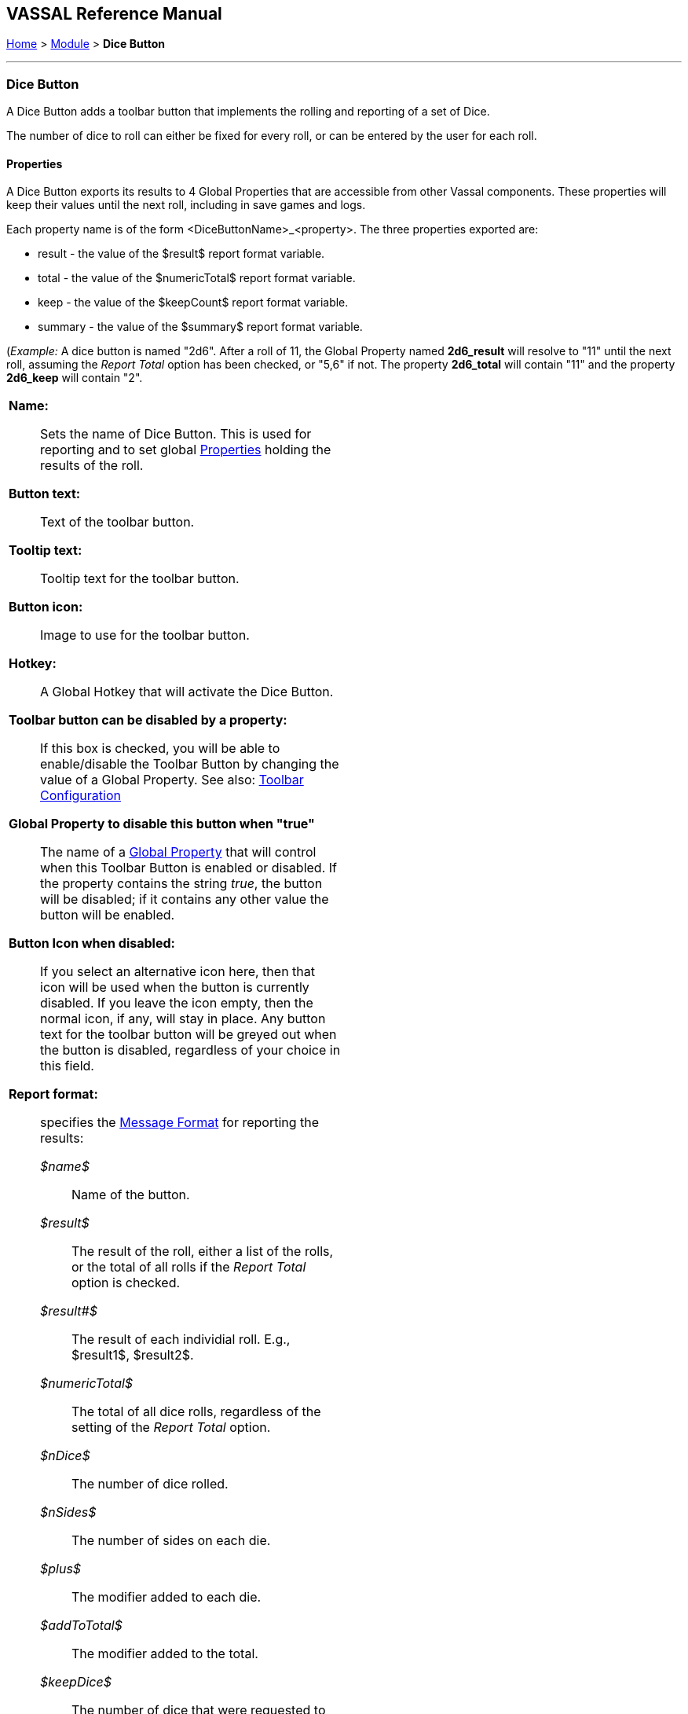 == VASSAL Reference Manual
[#top]

[.small]#<<index.adoc#toc,Home>> > <<GameModule.adoc#top,Module>> > *Dice Button*#

'''''

=== Dice Button
A Dice Button adds a toolbar button that implements the rolling and reporting of a set of Dice.

The number of dice to roll can either be fixed for every roll, or can be entered by the user for each roll.

==== Properties
A Dice Button exports its results to 4 Global Properties that are accessible from other Vassal components. These properties will keep their values until the next roll, including in save games and logs.

Each property name is of the form <DiceButtonName>_<property>. The three properties exported are:

* result - the value of the $result$ report format variable.
* total - the value of the $numericTotal$ report format variable.
* keep - the value of the $keepCount$ report format variable.
* summary - the value of the $summary$ report format variable.

(_Example:_ A dice button is named "2d6". After a roll of 11, the Global Property named *2d6_result* will resolve to "11" until the next roll, assuming the _Report Total_ option has been checked, or "5,6" if not. The property *2d6_total* will contain "11" and the property *2d6_keep* will contain "2".

[width="100%",cols="50%a,^50%a",]
|===
|
*Name:*:: Sets the name of Dice Button. This is used for reporting and to set global <<Properties.adoc#top,Properties>> holding the results of the roll.

*Button text:*:: Text of the toolbar button.

*Tooltip text:*:: Tooltip text for the toolbar button.

*Button icon:*:: Image to use for the toolbar button.

*Hotkey:*:: A Global Hotkey that will activate the Dice Button.

**Toolbar button can be disabled by a property:**:: If this box is checked, you will be able to enable/disable the Toolbar Button by changing the value of a Global Property. See also: <<Toolbar.adoc#toolbarconfig, Toolbar Configuration>>

**Global Property to disable this button when "true"**:: The name of a <<GlobalProperties.adoc#top,Global Property>> that will control when this Toolbar Button is enabled or disabled. If the property contains the string _true_,  the button will be disabled; if it contains any other value the button will be enabled.

**Button Icon when disabled:**:: If you select an alternative icon here, then that icon will be used when the button is currently disabled. If you leave the icon empty, then the normal icon, if any, will stay in place. Any button text for the toolbar button will be greyed out when the button is disabled, regardless of your choice in this field.

*Report format:*:: specifies the <<MessageFormat.adoc#top,Message Format>> for reporting the results:
+
_$name$_::: Name of the button. +
_$result$_::: The result of the roll, either a list of the rolls, or the total of all rolls if the _Report Total_ option is checked. +
_$result#$_::: The result of each individial roll. E.g., $result1$, $result2$. +
_$numericTotal$_::: The total of all dice rolls, regardless of the setting of the _Report Total_ option. +
_$nDice$_::: The number of dice rolled. +
_$nSides$_::: The number of sides on each die. +
_$plus$_::: The modifier added to each die. +
_$addToTotal$_::: The modifier added to the total. +
_$keepDice$_::: The number of dice that were requested to be kept. This will be the _Value of N_ if one of the _keep_ options was selected, otherwise it will be the same as $nDice$. +
_$keepCount$_::: The actual number of dice that were kept.
_$rawRolls$_::: A list of the raw rolls in order before 'keeping' or sorting.
_$rawCount#$_::: The count of the number of rolls for each die side before 'keeping' or sorting. E.g., $rawCount1$ will be the raw number of '1's rolled.
_$count#$_::: The count of the number of rolls for each die side after 'keeping' or sorting. E.g., $rawCount1$ will be the raw number of '1's rolled.
_$summary$_::: A summary of the roll results in the format <value> x<count>[, <value> x<count>...] (null where a roll generates no results). +

*Prompt for values when button pushed:*:: When unselected, that values for the following 4 fields are fixed for all dice rolls. When selected, the user is prompted for these values in a popup window when the Dice Button is activated. Each of the four values can be locked to a specified value rather than appearing in the prompt dialog. If all 4 fields are locked, a normal dice roll with no prompting is performed

*Number of dice:*:: How many dice to roll.

*Lock number of dice:*:: Don't prompt for number of Dice, use the specified value.

*Number of sides per die:*:: What size should each die be?

*Lock umber of sides per die:*:: Don't prompt for number of sides, use the specified value.

*Add to each die:*:: A number to add to each roll.

*Lock add to each die:*:: Don't prompt for number to add to each die, use the specified value.

*Add to overall total:*:: A number to add once to the overall total result.

*Lock add to overall total:*:: Don't prompt for number to add to overall total, use the specified value.

*Report Total:*:: Controls what is stored in the _$result$_ reporting variable and the global result property. When unchecked, _$result$_ will contain a comma separated list of the individual roll results. If checked, _$result$_ will contain the roll total (same as _$numericResult$_).

*Sort dice results:*:: When checked, the rolls that are kept will be sorted in order from smallest to largest when being reported.

*Only keep certain rolls:*:: By default, every roll requested is reported and added to the total. Checking this option allows some rolls to be discarded and not included in reporting or totalling.

*Keep criteria:*:: The criteria for keeping rolls can be selected from the following options: +
_Keep rolls >= N_::: Only keep rolls greater than or equal to a specific value. +
_Keep rolls == N_::: Only keep rolls equal to a specific number. +
_Keep rolls \<= N_::: Only keep rolls less than or equal to a specific value. +
_Keep largest N rolls_::: Only keep the largest rolls.
_Keep smallest N rolls_::: Only keep the smallest rolls.

*Value of N:*:: Value to compare to when keeping specific rolls.

|
image:images/DiceButton.png[] +
_A basic Dice Button to roll 2 die 6_

image:images/DiceButton2.png[] +
_Prompt for values window_

image:images/DiceButton3.png[] +
_A more complex example, rolling 20 die 6 and reporting the number of 5's and 6's rolled._

image:images/DiceButton4.png[] +
_A basic dice roll that prompts for the number of standard d6 die to roll each time the button is pressed_

image:images/DiceButton5.png[] +
_Prompt for values window for the previous example_

|===

